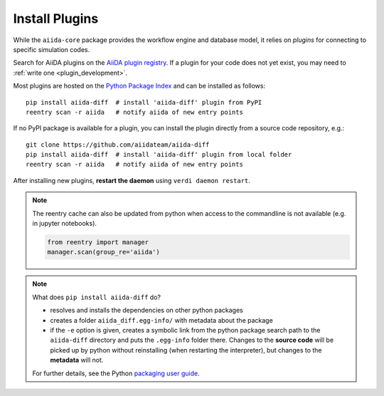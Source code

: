 .. _plugins:

***************
Install Plugins
***************

While the ``aiida-core`` package provides the workflow engine and database model, it relies on *plugins* for connecting to specific simulation codes.

Search for AiiDA plugins on the `AiiDA plugin registry <https://aiidateam.github.io/aiida-registry>`_. If a plugin for your code does not yet exist, you may need to :ref:`write one <plugin_development>`.

Most plugins are hosted on the `Python Package Index <https://pypi.org/search/?q=aiida>`_ and can be installed as follows::

    pip install aiida-diff  # install 'aiida-diff' plugin from PyPI
    reentry scan -r aiida   # notify aiida of new entry points

If no PyPI package is available for a plugin, you can install
the plugin directly from a source code repository, e.g.::

    git clone https://github.com/aiidateam/aiida-diff
    pip install aiida-diff  # install 'aiida-diff' plugin from local folder
    reentry scan -r aiida   # notify aiida of new entry points

After installing new plugins, **restart the daemon**  using ``verdi daemon restart``.

.. note::
    The reentry cache can also be updated from python when access to the commandline is not available (e.g. in jupyter notebooks).

    .. code-block:: python

        from reentry import manager
        manager.scan(group_re='aiida')

.. note::
    What does ``pip install aiida-diff`` do?

    * resolves and installs the dependencies on other python packages
    * creates a folder ``aiida_diff.egg-info/`` with metadata about the package
    * if the ``-e`` option is given, creates a symbolic link from the python package
      search path to the ``aiida-diff`` directory and puts the ``.egg-info``
      folder there.
      Changes to the **source code** will be picked up by python without reinstalling (when restarting the interpreter),
      but changes to the **metadata** will not.

    For further details, see the Python `packaging user guide`_.

.. _packaging user guide: https://packaging.python.org/distributing/#configuring-your-project

